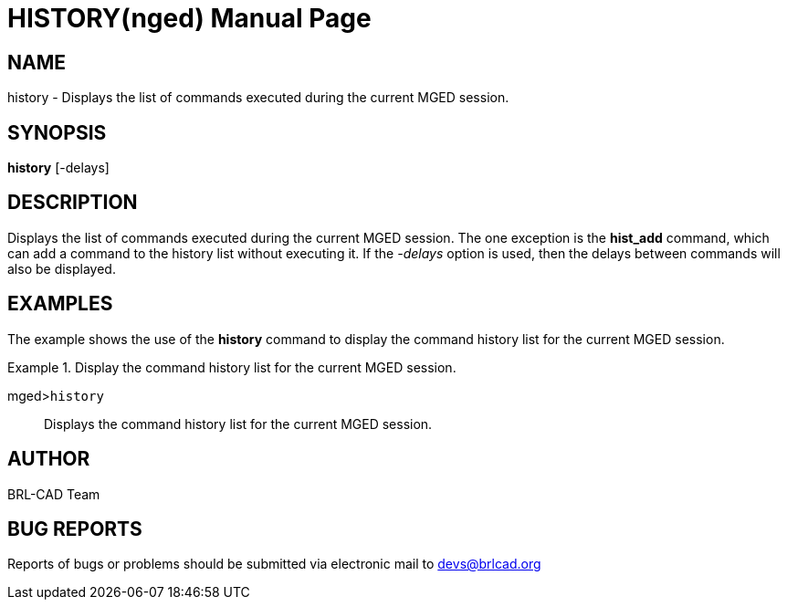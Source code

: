 = HISTORY(nged)
BRL-CAD Team
:doctype: manpage
:man manual: BRL-CAD User Commands
:man source: BRL-CAD
:page-layout: base

== NAME

history - Displays the list of commands executed during the current
MGED session.
   

== SYNOPSIS

*history* [-delays]

== DESCRIPTION

Displays the list of commands executed during the current MGED session. The one exception is the [cmd]*hist_add* command, which can add a command to the history list without executing it. If the _-delays_ option is used, then the delays between commands will also be displayed. 

== EXAMPLES

The example shows the use of the [cmd]*history* command to display the command history list 	for the current MGED session. 

.Display the command history list for the current MGED session. 
====

[prompt]#mged>#[ui]`history`::
Displays the command history list for the current MGED session. 
====

== AUTHOR

BRL-CAD Team

== BUG REPORTS

Reports of bugs or problems should be submitted via electronic mail to mailto:devs@brlcad.org[]